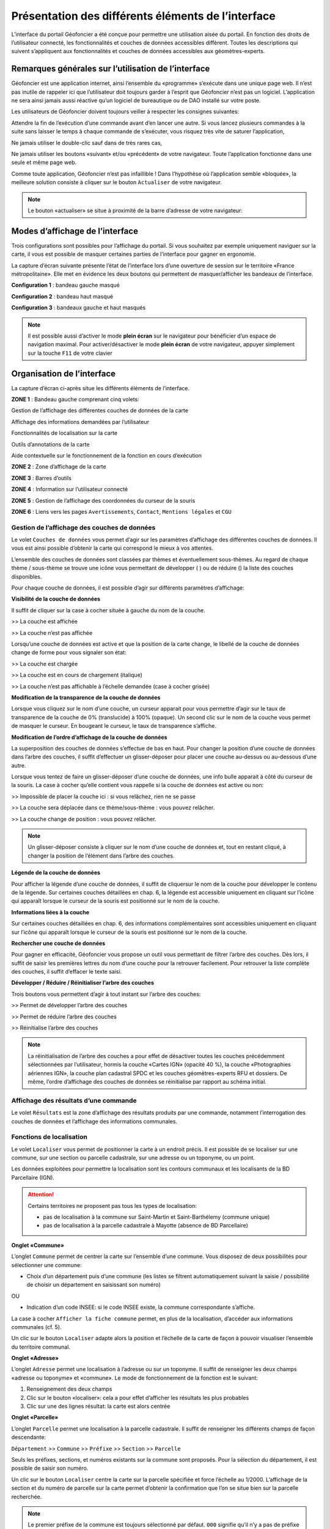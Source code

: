 Présentation des différents éléments de l’interface
===================================================

L’interface du portail Géofoncier a été conçue pour permettre une utilisation aisée du portail. En fonction des droits de l’utilisateur connecté, les fonctionnalités et couches de données accessibles diffèrent. Toutes les descriptions qui suivent s’appliquent aux fonctionnalités et couches de données accessibles aux géomètres-experts.

Remarques générales sur l’utilisation de l’interface
----------------------------------------------------

Géofoncier est une application internet, ainsi l’ensemble du «programme» s’exécute dans une unique page web. Il n’est pas inutile de rappeler ici que l’utilisateur doit toujours garder à l’esprit que Géofoncier n’est pas un logiciel. L’application ne sera ainsi jamais aussi réactive qu’un logiciel de bureautique ou de DAO installé sur votre poste.

Les utilisateurs de Géofoncier doivent toujours veiller à respecter les consignes suivantes:

.. image:: _static/images/image102.gif
   :alt: Attendre
   :width: 200px
   :align: center

Attendre la fin de l’exécution d’une commande avant d’en lancer une autre. Si vous lancez plusieurs commandes à la suite sans laisser le temps à chaque commande de s’exécuter, vous risquez très vite de saturer l’application,

.. image:: _static/images/image104.gif
   :alt: Pas de double clic
   :width: 200px
   :align: center

Ne jamais utiliser le double-clic sauf dans de très rares cas,

.. image:: _static/images/image107bis.png
   :alt: Pas de retour
   :width: 200px
   :align: center

Ne jamais utiliser les boutons «suivant» et/ou «précédent» de votre navigateur. Toute l’application fonctionne dans une seule et même page web.


Comme toute application, Géofoncier n’est pas infaillible ! Dans l’hypothèse où l’application semble «bloquée», la meilleure solution consiste à cliquer sur le bouton ``Actualiser`` de votre navigateur.

.. note:: Le bouton «actualiser» se situe à proximité de la barre d’adresse de votre navigateur:


Modes d’affichage de l’interface
--------------------------------

Trois configurations sont possibles pour l’affichage du portail. Si vous souhaitez par exemple uniquement naviguer sur la carte, il vous est possible de masquer certaines parties de l’interface pour gagner en ergonomie.

La capture d’écran suivante présente l’état de l’interface lors d’une ouverture de session sur le territoire «France métropolitaine». Elle met en évidence les deux boutons qui permettent de masquer/afficher les bandeaux de l’interface.

.. image:: _static/images/image114bis.png
   :alt: Masquage et affichage des bandeaux
   :align: center



**Configuration 1** : bandeau gauche masqué

.. image:: _static/images/image120.png
   :alt: bandeau gauche masqué
   :align: center

**Configuration 2** : bandeau haut masqué

.. image:: _static/images/image122.png
   :alt: bandeau haut masqué
   :align: center


**Configuration 3** : bandeaux gauche et haut masqués

.. image:: _static/images/image124.png
   :alt: bandeaux gauche et hauts masqués
   :align: center


.. note:: Il est possible aussi d’activer le mode **plein écran** sur le navigateur pour bénéficier d’un espace de navigation maximal. Pour activer/désactiver le mode **plein écran** de votre navigateur, appuyer simplement sur la touche ``F11`` de votre clavier


Organisation de l’interface
---------------------------

La capture d’écran ci-après situe les différents éléments de l’interface.

.. image:: _static/images/image132bis.png
   :alt: interface
   :align: center

**ZONE 1** : Bandeau gauche comprenant cinq volets:

|couches| Gestion de l’affichage des différentes couches de données de la carte

.. |couches| image:: _static/images/image134.png
   :align: middle
   :width: 170

|resultats| Affichage des informations demandées par l’utilisateur

.. |resultats| image:: _static/images/image136.png
   :align: middle
   :width: 170

|localisation| Fonctionnalités de localisation sur la carte

.. |localisation| image:: _static/images/image138.png
   :align: middle
   :width: 170

|annotations| Outils d’annotations de la carte

.. |annotations| image:: _static/images/image140.png
   :align: middle
   :width: 170

|aide| Aide contextuelle sur le fonctionnement de la fonction en cours d’exécution

.. |aide| image:: _static/images/image142.png
   :align: middle
   :width: 170

**ZONE 2** : Zone d’affichage de la carte

**ZONE 3** : Barres d’outils

**ZONE 4** : Information sur l’utilisateur connecté

**ZONE 5** : Gestion de l’affichage des coordonnées du curseur de la souris

**ZONE 6** : Liens vers les pages ``Avertissements``, ``Contact``, ``Mentions légales`` et ``CGU``



Gestion de l’affichage des couches de données
^^^^^^^^^^^^^^^^^^^^^^^^^^^^^^^^^^^^^^^^^^^^^

.. image:: _static/images/image134.png
   :align: center
   :width: 200

Le volet ``Couches de données`` vous permet d’agir sur les paramètres d’affichage des différentes couches de données. Il vous est ainsi possible d’obtenir la carte qui correspond le mieux à vos attentes.

L’ensemble des couches de données sont classées par thèmes et éventuellement sous-thèmes. Au regard de chaque thème / sous-thème se trouve une icône vous permettant de développer (|developper| ) ou de réduire (|reduire|) la liste des couches disponibles.

.. |developper| image:: _static/images/image145.png
   :align: middle
   :width: 18
.. |reduire| image:: _static/images/image147.png
   :align: middle
   :width: 18

Pour chaque couche de données, il est possible d’agir sur différents paramètres d’affichage:

**Visibilité de la couche de données**

Il suffit de cliquer sur la case à cocher située à gauche du nom de la
couche.

|couche_affichee| >> La couche est affichée

.. |couche_affichee| image:: _static/images/image149.png
   :align: middle
   :width: 150

|couche_pas_affichee| >> La couche n’est pas affichée

.. |couche_pas_affichee| image:: _static/images/image151.png
   :align: middle
   :width: 150

Lorsqu’une couche de données est active et que la position de la carte
change, le libellé de la couche de données change de forme pour vous
signaler son état:

|couche_chargee| >> La couche est chargée

.. |couche_chargee| image:: _static/images/image149.png
   :align: middle
   :width: 150

|couche_en_cours| >> La couche est en cours de chargement (italique)

.. |couche_en_cours| image:: _static/images/image154.png
   :align: middle
   :width: 150

|couche_pas_visible| >> La couche n’est pas affichable à l’échelle demandée (case à cocher grisée)

.. |couche_pas_visible| image:: _static/images/image156.png
   :align: middle
   :width: 150


**Modification de la transparence de la couche de données**

Lorsque vous cliquez sur le nom d’une couche, un curseur apparait pour vous permettre d’agir sur le taux de transparence de la couche de 0% (translucide) à 100% (opaque). Un second clic sur le nom de la couche vous permet de masquer le curseur. En bougeant le curseur, le taux de transparence s’affiche.

.. image:: _static/images/image158.png
   :align: center
   :width: 180



**Modification de l’ordre d’affichage de la couche de données**

La superposition des couches de données s’effectue de bas en haut. Pour changer la position d’une couche de données dans l’arbre des couches, il suffit d’effectuer un glisser-déposer pour placer une couche au-dessus ou au-dessous d’une autre.

Lorsque vous tentez de faire un glisser-déposer d’une couche de données, une info bulle apparait à côté du curseur de la souris. La case à cocher qu’elle contient vous rappelle si la couche de données est active ou non:


|teria_1| >> Impossible de placer la couche ici : si vous relâchez, rien ne se passe

.. |teria_1| image:: _static/images/image160.png
   :align: middle
   :width: 150

|teria_2| >> La couche sera déplacée dans ce thème/sous-thème : vous pouvez relâcher.

.. |teria_2| image:: _static/images/image162.png
   :align: middle
   :width: 150

|teria_3| >> La couche change de position : vous pouvez relâcher.

.. |teria_3| image:: _static/images/image164.png
   :align: middle
   :width: 150


.. note:: Un glisser-déposer consiste à cliquer sur le nom d’une couche de données et, tout en restant cliqué, à changer la position de l’élément dans l’arbre des couches.

**Légende de la couche de données**

Pour afficher la légende d’une couche de données, il suffit de cliquersur le nom de la couche pour développer le contenu de la légende. Sur certaines couches détaillées en chap. 6, la légende est accessible uniquement en cliquant sur l’icône |i| qui apparaît lorsque le curseur de la souris est positionné sur le nom de la couche.

**Informations liées à la couche**

Sur certaines couches détaillées en chap. 6, des informations complémentaires sont accessibles uniquement en cliquant sur l’icône |i| qui apparaît lorsque le curseur de la souris est positionné sur le nom de la couche.

.. |i| image:: _static/images/image167.gif
   :align: middle
   :width: 15

**Rechercher une couche de données**

.. image:: _static/images/image168.png
   :align: right
   :width: 200

Pour gagner en efficacité, Géofoncier vous propose un outil vous permettant de filtrer l’arbre des couches. Dès lors, il suffit de saisir les premières lettres du nom d’une couche pour la retrouver facilement. Pour retrouver la liste complète des couches, il suffit d’effacer le texte saisi.

**Développer / Réduire / Réinitialiser l’arbre des couches**

Trois boutons vous permettent d’agir à tout instant sur l’arbre des
couches:

|btn_dev| >> Permet de développer l’arbre des couches

|btn_red| >> Permet de réduire l’arbre des couches

|btn_init| >> Réinitialise l’arbre des couches

.. |btn_dev| image:: _static/images/image170.gif
   :align: middle
   :width: 40

.. |btn_red| image:: _static/images/image171.gif
   :align: middle
   :width: 40

.. |btn_init| image:: _static/images/image172.gif
   :align: middle
   :width: 30


.. note:: La réinitialisation de l’arbre des couches a pour effet de désactiver toutes les couches précédemment sélectionnées par l’utilisateur, hormis la couche «Cartes IGN» (opacité 40 %), la couche «Photographies aériennes IGN», la couche plan cadastral SPDC et les couches géomètres-experts RFU et dossiers. De même, l’ordre d’affichage des couches de données se réinitialise par rapport au schéma initial.


Affichage des résultats d’une commande
^^^^^^^^^^^^^^^^^^^^^^^^^^^^^^^^^^^^^^

.. image:: _static/images/image136.png
   :align: center
   :width: 200

Le volet ``Résultats`` est la zone d’affichage des résultats produits par une commande, notamment l’interrogation des couches de données et l’affichage des informations communales.

Fonctions de localisation
^^^^^^^^^^^^^^^^^^^^^^^^^

.. image:: _static/images/image138.png
   :align: center
   :width: 200

.. image:: _static/images/image175.gif
   :align: right
   :width: 200

Le volet ``Localiser`` vous permet de positionner la carte à un endroit précis. Il est possible de se localiser sur une commune, sur une section ou parcelle cadastrale, sur une adresse ou un toponyme, ou un point.

Les données exploitées pour permettre la localisation sont les contours communaux et les localisants de la BD Parcellaire (IGN).


.. attention:: Certains territoires ne proposent pas tous les types de localisation:

	* pas de localisation à la commune sur Saint-Martin et Saint-Barthélemy (commune unique)

	* pas de localisation à la parcelle cadastrale à Mayotte (absence de BD Parcellaire)


**Onglet «Commune»**

.. image:: _static/images/image178.gif
   :align: right
   :width: 200

L’onglet ``Commune`` permet de centrer la carte sur l’ensemble d’une commune. Vous disposez de deux possibilités pour sélectionner une commune:

* Choix d’un département puis d’une commune (les listes se filtrent automatiquement suivant la saisie / possibilité de choisir un département en saisissant son numéro)

.. image:: _static/images/image179.gif
   :align: right
   :width: 200

OU

* Indication d’un code INSEE: si le code INSEE existe, la commune correspondante s’affiche.


La case à cocher ``Afficher la fiche commune`` permet, en plus de la localisation, d’accéder aux informations communales (cf. 5).

.. image:: _static/images/image180.gif
   :align: center
   :width: 200

Un clic sur le bouton ``Localiser`` adapte alors la position et l’échelle de la carte de façon à pouvoir visualiser l’ensemble du territoire communal.

**Onglet «Adresse»**

.. image:: _static/images/image181.gif
   :align: right
   :width: 200

L’onglet ``Adresse`` permet une localisation à l’adresse ou sur un toponyme. Il suffit de renseigner les deux champs «adresse ou toponyme» et «commune». Le mode de fonctionnement de la fonction est le suivant:

.. image:: _static/images/image182bis.png
   :align: right
   :width: 200

1. Renseignement des deux champs

2. Clic sur le bouton «localiser»: cela a pour effet d’afficher les résultats les plus probables

3. Clic sur une des lignes résultat: la carte est alors centrée

**Onglet «Parcelle»**

.. image:: _static/images/image184.png
   :align: right
   :width: 200

L’onglet ``Parcelle`` permet une localisation à la parcelle cadastrale. Il suffit de renseigner les différents champs de façon descendante:

``Département`` >> ``Commune`` >> ``Préfixe`` >> ``Section`` >> ``Parcelle``

Seuls les préfixes, sections, et numéros existants sur la commune sont proposés. Pour la sélection du département, il est possible de saisir son numéro.

.. image:: _static/images/image186.png
   :align: right
   :width: 120

Un clic sur le bouton ``Localiser`` centre la carte sur la parcelle spécifiée et force l’échelle au 1/2000. L’affichage de la section et du numéro de parcelle sur la carte permet d’obtenir la confirmation que l’on se situe bien sur la parcelle recherchée.

.. note:: Le premier préfixe de la commune est toujours sélectionné par défaut. ``000`` signifie qu’il n’y a pas de préfixe sur la commune. C’est le cas la plupart du temps.

.. tip:: Pour localiser une section cadastrale, il suffit de ne rien spécifier dans le champ «parcelle» et de cliquer directement sur le bouton ``Localiser``. Géofoncier se centre alors sur l’emprise de la section et affiche en rouge sa référence au centre.

.. note:: Pour les communes de Paris et Lyon, le préfixe correspond au code de l’arrondissement municipal.

**Onglet «Point»**

.. image:: _static/images/image189.gif
   :align: right
   :width: 200

L’onglet ``Point`` permet de se localiser sur les coordonnées d’un point exprimé dans un des systèmes de coordonnées légaux du territoire.

La case à cocher ``Créer un point permanent``, permet de garder une trace du point sur lequel la localisation a été effectuée.


Outils d’annotations
^^^^^^^^^^^^^^^^^^^^

.. image:: _static/images/image140.png
   :align: center
   :width: 200

Le volet ``Annotation`` vous permet de «dessiner» des objets sur la carte. Cela peut être utile pour concevoir, par exemple, des plans de situation.

Plusieurs types d’éléments peuvent être ajoutés :

|symbole|  **Des symboles**

.. |symbole| image:: _static/images/image191.png
   :align: middle
   :width: 30

|polyligne|  **Des (poly)lignes**

.. |polyligne| image:: _static/images/image192.png
   :align: middle
   :width: 30

|libre|  **Des lignes à main levée**

.. |libre| image:: _static/images/image195.png
   :align: middle
   :width: 30

|polygone|  **Des polygones**

.. |polygone| image:: _static/images/image197.png
   :align: middle
   :width: 30

|cercle|  **Des cercles**

.. |cercle| image:: _static/images/image199.png
   :align: middle
   :width: 30

|texte|  **Du texte**

.. |texte| image:: _static/images/image201.png
   :align: middle
   :width: 30


**Paramètre définissables pour chaque type d’éléments**

- **Symbole :**

+--------------------------------------+
|.. image:: _static/images/image203.png|
+--------------------------------------+

*Ce paramètre est spécifique au type d’éléments symbole.*

Pour changer de type de symbole, il suffit de cliquer sur le symbole ``cercle``.

Un choix de symbole s’affiche. Il suffit alors de cliquer sur le symbole souhaité.

D’autres symboles peuvent être importés en cliquant sur ``plus de symboles``.

.. image:: _static/images/image205.png
   :align: left
   :width: 200

.. image:: _static/images/image206.png
   :align: center
   :width: 250

- **Couleur :**

+--------------------------------------+
|.. image:: _static/images/image209.png|
+--------------------------------------+

*Ce paramètre est commun à tout type d’éléments.*

Pour changer de couleur, il suffit de cliquer sur la couleur orange par défaut (couleur noire par défaut pour le type d’élément texte)

Un choix de couleur s’affiche. Il suffit alors de cliquer sur la couleur souhaitée.

.. image:: _static/images/image211.gif
   :align: center
   :width: 220


Une palette de couleur plus large est disponible en cliquant sur ``plus de couleurs``.

.. image:: _static/images/image212.png
   :align: center
   :width: 300


Il est ainsi possible de définir une couleur par ses composantes RGB, HSV ou son codage hexadécimal [8]_

- **Taille :**

+--------------------------------------+
|.. image:: _static/images/image214.png|
+--------------------------------------+

*Ce paramètre est commun aux types d’éléments symbole et texte.*

*Pour les symboles, la taille s’exprime en pixels, et pour le texte, la taille s’exprime en points.*

Pour changer de taille, il suffit de cliquer sur les flèches du champ taille, ou de rentrer directement la taille souhaitée dans le champ correspondant.


- **Largeur :**

+--------------------------------------+
|.. image:: _static/images/image216.png|
+--------------------------------------+

*Ce paramètre est commun aux types d’éléments (poly)ligne, ligne à main levée, polygone et cercle.*

La largeur s’exprime en pixels.

Pour changer de largeur, il suffit de cliquer sur les flèches du champ largeur, ou de rentrer directement la largeur souhaitée dans le champ correspondant.

- **Opacité :**

+--------------------------------------+
|.. image:: _static/images/image218.png|
+--------------------------------------+

*Ce paramètre est commun à tout type d’éléments, sauf texte.*

Pour changer l’opacité, il suffit de cliquer sur le curseur pour le bouger sur la règle. Lorsque le curseur est sélectionné par le clic gauche, le taux d’opacité s’affiche.

- **Label :**

+--------------------------------------+
|.. image:: _static/images/image220.png|
+--------------------------------------+

*Ce paramètre est spécifique au type d’éléments texte.*

Pour changer le label, il suffit de cliquer dans le champ et de remplacer par le texte souhaité.

.. note:: Les caractères ``{i}`` permettent d’afficher un numéro incrémental. 
	(exemple: lot 1, lot 2, lot 3 )

- **Police :**

+--------------------------------------+
|.. image:: _static/images/image222.png|
+--------------------------------------+

*Ce paramètre est spécifique au type d’éléments texte.*

Pour changer la police, il suffit de cliquer sur la flèche à droite du champ.

4 polices sont disponibles: Arial, Verdana, Times, Tahoma

- **Style :**

+--------------------------------------+
|.. image:: _static/images/image224.png|
+--------------------------------------+

*Ce paramètre est spécifique au type d’éléments texte.*

|gras| En cliquant sur ce bouton, le texte devient gras.

.. |gras| image:: _static/images/image226.png
   :align: middle
   :width: 30

|italique| En cliquant sur ce bouton, le texte devient italique.

.. |italique| image:: _static/images/image228.png
   :align: middle
   :width: 30


Il suffit de cliquer à nouveau sur les boutons pour désactiver le style.

.. note:: Par défaut, l’option «gras» est activée.


**Procédure pour chaque type d’éléments**

.. tabularcolumns:: |1|1|

+---------------------------------------------------------------------+------------------------------------------------+
| Bouton                                                              | Ecran                                          |
+=====================================================================+================================================+
| |symbole| **Dessiner un symbole :**                                 | .. image:: _static/images/image232.png         |
|                                                                     |                                                |
| 1. Renseigner les paramètres du symbole                             |                                                |
|                                                                     |                                                |
| 2. Cliquer la position du point sur la carte                        |                                                |
|                                                                     |                                                |
+---------------------------------------------------------------------+------------------------------------------------+
| |polyligne| **Dessiner une (poly)ligne :**                          | .. image:: _static/images/image235.png         |
|                                                                     |                                                |
| 1. Renseigner les paramètres de la (poly)ligne                      |                                                |
|                                                                     |                                                |
| 2. Cliquer les différents points de la (poly)ligne                  |                                                |
|                                                                     |                                                |
| 3. Double-cliquer pour terminer la (poly)ligne                      |                                                |
|                                                                     |                                                |
+---------------------------------------------------------------------+------------------------------------------------+
| |libre| **Dessiner une ligne à main levée :**                       | .. image:: _static/images/image235.png         |
|                                                                     |                                                |
| 1. Renseigner les paramètres de la ligne                            |                                                |
|                                                                     |                                                |
| 2. Dessiner la ligne sur la carte en restant cliqué pour dessiner   |                                                |
|                                                                     |                                                |
+---------------------------------------------------------------------+------------------------------------------------+
| |polygone| **Dessiner un polygone :**                               | .. image:: _static/images/image240.png         |
|                                                                     |                                                |
| 1. Renseigner les paramètres du contour et du fond                  |                                                |
|                                                                     |                                                |
| 2. Dessiner la ligne sur la carte en restant cliqué pour dessiner   |                                                |
|                                                                     |                                                |
+---------------------------------------------------------------------+------------------------------------------------+
| |cercle| **Dessiner un cercle :**                                   | .. image:: _static/images/image240.png         |
|                                                                     |                                                |
| 1. Renseigner les paramètres du cercle                              |                                                |
|                                                                     |                                                |
| 2. Dessiner la ligne sur la carte en restant cliqué pour dessiner   |                                                |
|                                                                     |                                                |
+---------------------------------------------------------------------+------------------------------------------------+
| |texte| **Ajouter un texte :**                                      | .. image:: _static/images/image244.png         |
|                                                                     |                                                |
| 1. Renseigner les paramètres du texte                               |                                                |
|                                                                     |                                                |
| 2. Cliquer le point d’insertion du texte sur la carte               |                                                |
|                                                                     |                                                |
+---------------------------------------------------------------------+------------------------------------------------+
| |editer| **Editer un objet :**                                      | .. image:: _static/images/image257.png         |
|                                                                     |                                                |
| ::                                                                  |                                                |
|                                                                     |                                                |
|   Cliquer sur l’objet à éditer. En fonction du type d’objet         |                                                |
|   il est possible de modifier ces paramètres, sa forme,             |                                                |
|   son orientation, sa position et sa taille.                        |                                                |
|                                                                     |                                                |
| |p1| Poignée permettant de déplacer l’objet                         |                                                |
|                                                                     |                                                |
| |p2| Poignée permettant de tourner l’objet                          |                                                |
|                                                                     |                                                |
| |p3| Poignée permettant d’étirer l’objet                            |                                                |
|                                                                     |                                                |
| |p4| Poignée permettant de modifier le point                        |                                                |
|                                                                     |                                                |
| |p5| Poignée permettant de rajouter un point                        |                                                |
|                                                                     |                                                |
|                                                                     |                                                |
+---------------------------------------------------------------------+------------------------------------------------+

.. |editer| image:: _static/images/image246.gif
   :align: middle
   :width: 30

.. |p1| image:: _static/images/image248.jpg
   :align: middle
   :width: 30

.. |p2| image:: _static/images/image249.jpg
   :align: middle
   :width: 30

.. |p3| image:: _static/images/image250.jpg
   :align: middle
   :width: 30

.. |p4| image:: _static/images/image251.png
   :align: middle
   :width: 30

.. |p5| image:: _static/images/image253.png
   :align: middle
   :width: 30


.. tip:: Pour supprimer un point: placer le curseur de la souris sur la poignée |p4| puis appuyer sur la touche «suppr» du clavier.



|suppr_objet| **Supprimer les objets visibles ou l’objet sélectionné**

Si un objet est sélectionné (au moyen de l’outil ``éditer un objet``), seul celui-ci sera effacé.

Sinon tous les objets visibles à l’écran sont effacés.

.. |suppr_objet| image:: _static/images/image259.gif
   :align: middle
   :width: 30


|suppr_objets| **Supprimer tous les objets ou l’objet sélectionné**

Si un objet est sélectionné (au moyen de l’outil ``éditer un objet``), seul celui-ci sera effacé.

Sinon tous les objets sont effacés.

.. |suppr_objets| image:: _static/images/image260.gif
   :align: middle
   :width: 30


**Export des annotations**

L’ensemble des annotations apportés sur le portail sont exportables dans plusieurs formats.

Il suffit pour cela de cliquer sur le bouton correspondant en bas de la fenêtre des options d’annotations.

|kml| Export au format kml (compatible avec le logiciel Google Earth),

|gpx| Export au format gpx (compatible avec les GPS de randonnée grand public)

|dxf| Export au format dxf (compatible avec les logiciels DAO)

.. |kml| image:: _static/images/image261.gif
   :align: middle
   :width: 30

.. |gpx| image:: _static/images/image262.gif
   :align: middle
   :width: 30

.. |dxf| image:: _static/images/image263.gif
   :align: middle
   :width: 30

.. image:: _static/images/image264.png
   :align: center
   :width: 250


Affichage de l’aide contextuelle
^^^^^^^^^^^^^^^^^^^^^^^^^^^^^^^^

.. image:: _static/images/image142.png
   :align: center
   :width: 200

Le volet «Aide» propose des liens vers des documents PDF (le présent guide utilisateur et la documentation technique sur l’API Géofoncier), ainsi qu’un lien «Production du RFU» vers des vidéos tutoriels pour la production topologique des objets RFU.


Affichage des coordonnées du curseur de la souris
^^^^^^^^^^^^^^^^^^^^^^^^^^^^^^^^^^^^^^^^^^^^^^^^^

.. image:: _static/images/image268.png
   :align: center
   :width: 400


Géofoncier vous permet d’obtenir à tout moment les coordonnées du curseur de votre souris en coordonnées planes (arrondies au mètre) ou géographiques (degrés sexagésimaux arrondis au dixième de seconde).

Les coordonnées s’actualisent au moindre mouvement du curseur sur la carte.


.. note:: Les coordonnées ainsi obtenues sont indicatives. Elles résultent d’interpolations mathématiques.

Le choix proposé pour les projections est fonction du territoire considéré; dans tous les cas il s’agit des systèmes légaux en vigueur.

France
métropolitaine

RGF93: Lambert 93

RGF93: CC42

RGF93: CC43

RGF93: CC44

RGF93: CC45

RGF93: CC46

RGF93: CC47

RGF93: CC48

RGF93: CC49

RGF93: CC50

WGS84: coordonnées géographiques

Guyane

RGFG95: UTM Nord fuseau 22

RGFG95: UTM Nord fuseau 21

WGS84: coordonnées géographiques



Guadeloupe
Martinique
Saint-Martin
Saint-Barthélemy

RRAF: UTM Nord fuseau 20

WGS84: coordonnées géographiques

Réunion

RGR92: UTM Sud fuseau 40

WGS84: coordonnées géographiques

Mayotte

RGM04: UTM Sud fuseau 38

WGS84: coordonnées géographiques



Pour obtenir les coordonnées d’un point précis de la carte, cliquer
sur puis cliquer sur le point. Une fenêtre avec les coordonnées du
point apparait alors.








3.3.7 Affichage du nom de la commune
^^^^^^^^^^^^^^^^^^^^^^^^^^^^^^^^^^^^^

Pour les échelles supérieures ou égales au 1/7 500, il est possible de
connaitre la commune sur laquelle se situe le centre de la carte.







Un simple clic sur le nom de la commune permet d’accéder facilement à
la fenêtre «fiche commune» (cf. 5).

3.3.8 Choix de l‘échelle d’affichage de la carte
^^^^^^^^^^^^^^^^^^^^^^^^^^^^^^^^^^^^^^^^^^^^^^^^

Géofoncier propose 15 échelles prédéfinies pour l’affichage des
données. Elles s’échelonnent du 1/8000000 au 1/500.

Il est possible de visualiser les données aux échelles suivantes:







L’affichage de l’échelle de la carte est dynamique. A chaque
changement d’échelle provoqué par l’application, l’élément sélectionné
dans la liste se met à jour.



Au moment de l’ouverture d’une session, l’échelle 1/8 000000 est
sélectionné par défaut. Cela ne concerne pas le cas où l’utilisateur a
défini une vue par défaut. (cf. 2.5)





Les plages d’échelles disponibles peuvent varier en fonction du
territoire considéré.





**À SAVOIR: **

** Les échelles proposées dans la liste ne sont pas rigoureuses ** .
Il s’agit d’échelles arrondies dont la valeur exacte est directement
liée à la résolution des images fournies par l’API de l’IGN.



3.3.9 Avertissements, contact, mentions légales et CGU
^^^^^^^^^^^^^^^^^^^^^^^^^^^^^^^^^^^^^^^^^^^^^^^^^^^^^^^


Trois liens situés en bas à droite de l’interface permettent d’accéder
à trois écrans présentant:

·Avertissement >> Avertissements généraux sur l’utilisation du portail

·Contact >> Coordonnées de la hotline

·Mentions légales >> Mentions légales

·CGU >> Conditions générales d’utilisation du portail
